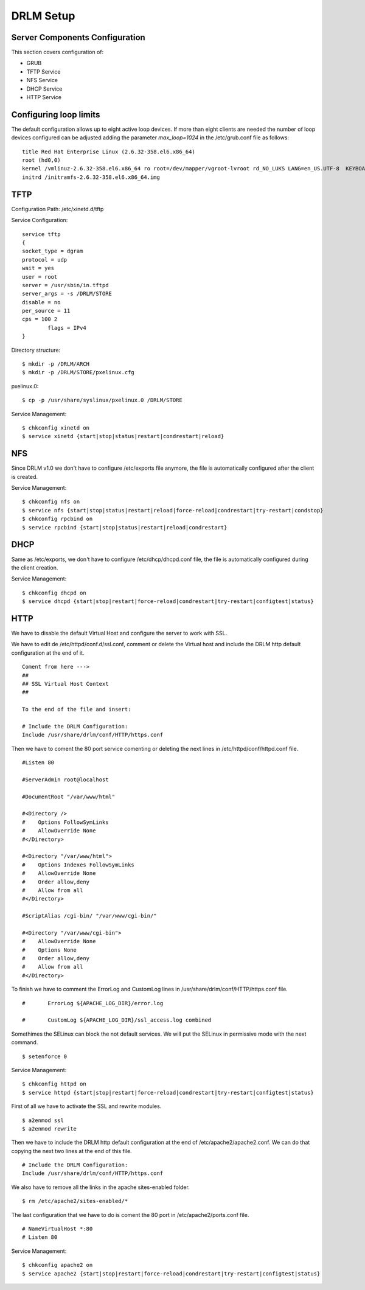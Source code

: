 DRLM Setup 
==========

Server Components Configuration 
-------------------------------
This section covers configuration of: 

* GRUB
* TFTP Service
* NFS Service
* DHCP Service
* HTTP Service


Configuring loop limits
-----------------------

The default configuration allows up to eight active loop devices. If more than eight clients are needed the number of loop devices configured can be adjusted adding the parameter *max_loop=1024* in the /etc/grub.conf file as follows::

        title Red Hat Enterprise Linux (2.6.32-358.el6.x86_64) 
        root (hd0,0) 
        kernel /vmlinuz-2.6.32-358.el6.x86_64 ro root=/dev/mapper/vgroot-lvroot rd_NO_LUKS LANG=en_US.UTF-8  KEYBOARDTYPE=pc KEYTABLE=es rd_NO_MD rd_LVM_LV=vgroot/lvswap SYSFONT=latarcyrheb-sun16 crashkernel=auto rd_LVM_LV=vgroot/lvroot rd_NO_DM rhgb quiet max_loop=1024 
        initrd /initramfs-2.6.32-358.el6.x86_64.img


TFTP
----

Configuration Path: /etc/xinetd.d/tftp

Service Configuration::

	service tftp 
	{ 
       	socket_type = dgram 
      	protocol = udp 
        wait = yes 
        user = root 
        server = /usr/sbin/in.tftpd 
        server_args = -s /DRLM/STORE
        disable = no 
        per_source = 11 
        cps = 100 2 
	   	flags = IPv4 
	}

Directory structure::

	$ mkdir -p /DRLM/ARCH
	$ mkdir -p /DRLM/STORE/pxelinux.cfg

pxelinux.0::

	$ cp -p /usr/share/syslinux/pxelinux.0 /DRLM/STORE

Service Management::

	$ chkconfig xinetd on
	$ service xinetd {start|stop|status|restart|condrestart|reload}


NFS
----

Since DRLM v1.0 we don't have to configure /etc/exports file anymore, the file is automatically configured after the client is created. 

Service Management::

	$ chkconfig nfs on
	$ service nfs {start|stop|status|restart|reload|force-reload|condrestart|try-restart|condstop}
	$ chkconfig rpcbind on
	$ service rpcbind {start|stop|status|restart|reload|condrestart}


DHCP
----

Same as /etc/exports, we don't have to configure  /etc/dhcp/dhcpd.conf file, the file is automatically configured during the client creation.

Service Management::

	$ chkconfig dhcpd on
	$ service dhcpd {start|stop|restart|force-reload|condrestart|try-restart|configtest|status}


HTTP
----

We have to disable the default Virtual Host and configure the server to work with SSL.

.. describe:: CentOS

We have to edit de /etc/httpd/conf.d/ssl.conf, comment or delete the Virtual host and include the DRLM http default configuration at the end of it.

::

   Coment from here --->
   ##
   ## SSL Virtual Host Context
   ##
   
   To the end of the file and insert:

   # Include the DRLM Configuration:
   Include /usr/share/drlm/conf/HTTP/https.conf

Then we have to coment the 80 port service comenting or deleting the next lines in /etc/httpd/conf/httpd.conf file.

::

   #Listen 80
   
   #ServerAdmin root@localhost

   #DocumentRoot "/var/www/html"
   
   #<Directory />
   #    Options FollowSymLinks
   #    AllowOverride None
   #</Directory>
   
   #<Directory "/var/www/html">
   #    Options Indexes FollowSymLinks
   #    AllowOverride None
   #    Order allow,deny
   #    Allow from all
   #</Directory>
   
   #ScriptAlias /cgi-bin/ "/var/www/cgi-bin/"
   
   #<Directory "/var/www/cgi-bin">
   #    AllowOverride None
   #    Options None
   #    Order allow,deny
   #    Allow from all
   #</Directory>

To finish we have to comment the ErrorLog and CustomLog lines in /usr/share/drlm/conf/HTTP/https.conf file.

::
   
   #       ErrorLog ${APACHE_LOG_DIR}/error.log
   
   #       CustomLog ${APACHE_LOG_DIR}/ssl_access.log combined

Somethimes the SELinux can block the not default services. We will put the SELinux in permissive mode with the next command.

::
   
   $ setenforce 0

Service Management::

	$ chkconfig httpd on
	$ service httpd {start|stop|restart|force-reload|condrestart|try-restart|configtest|status}

.. describe:: Debian

First of all we have to activate the SSL and rewrite modules.

::

	$ a2enmod ssl
	$ a2enmod rewrite

Then we have to include the DRLM http default configuration at the end of /etc/apache2/apache2.conf. We can do that copying the next two lines at the end of this file.

::

   # Include the DRLM Configuration:
   Include /usr/share/drlm/conf/HTTP/https.conf

We also have to remove all the links in the apache sites-enabled folder. 

::

   $ rm /etc/apache2/sites-enabled/*

The last configuration that we have to do is coment the 80 port in /etc/apache2/ports.conf file.

::
   
   # NameVirtualHost *:80
   # Listen 80

Service Management::

	$ chkconfig apache2 on
	$ service apache2 {start|stop|restart|force-reload|condrestart|try-restart|configtest|status}
	